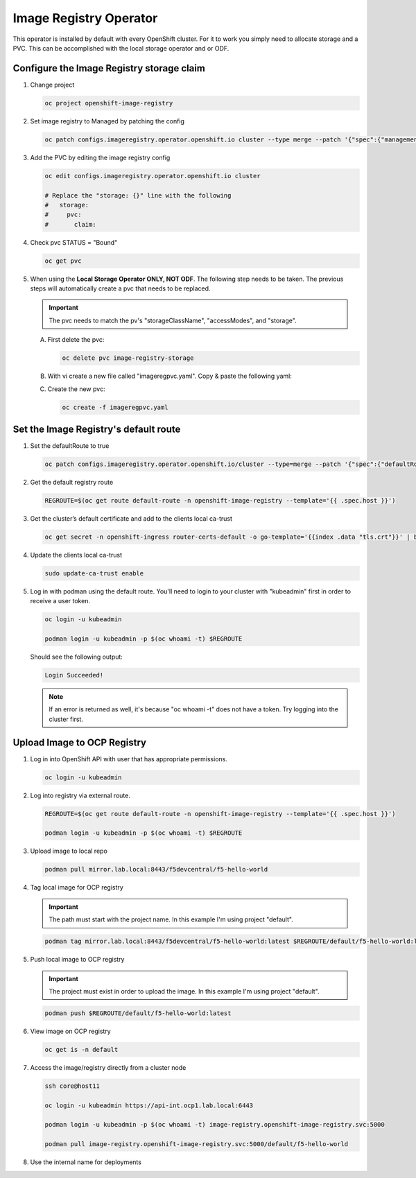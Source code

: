 Image Registry Operator
=======================

This operator is installed by default with every OpenShift cluster. For it to
work you simply need to allocate storage and a PVC. This can be accomplished
with the local storage operator and or ODF.

Configure the Image Registry storage claim
-------------------------------------------

#. Change project

   .. code-block:: bash

      oc project openshift-image-registry

#. Set image registry to Managed by patching the config

   .. code-block:: bash

      oc patch configs.imageregistry.operator.openshift.io cluster --type merge --patch '{"spec":{"managementState":"Managed"}}'

#. Add the PVC by editing the image registry config

   .. code-block:: bash

      oc edit configs.imageregistry.operator.openshift.io cluster

      # Replace the "storage: {}" line with the following
      #   storage:
      #     pvc:
      #       claim:

#. Check pvc STATUS = "Bound"

   .. code-block:: bash

      oc get pvc

#. When using the **Local Storage Operator ONLY, NOT ODF**. The following step
   needs to be taken. The previous steps will automatically create a pvc that
   needs to be replaced.

   .. important:: The pvc needs to match the pv's "storageClassName",
      "accessModes", and "storage".

   A. First delete the pvc:

      .. code-block:: bash

         oc delete pvc image-registry-storage

   #. With vi create a new file called "imageregpvc.yaml". Copy & paste the
      following yaml:

      .. code-block:: yaml
         :emphasize-lines: 11, 13, 16

         apiVersion: v1
         kind: PersistentVolumeClaim
         metadata:
           annotations:
             imageregistry.openshift.io: "true"
           finalizers:
           - kubernetes.io/pvc-protection
           name: image-registry-storage
           namespace: openshift-image-registry
         spec:
           storageClassName: lso-fs
           accessModes:
           - ReadWriteOnce
           resources:
             requests:
               storage: 200Gi
          volumeMode: Filesystem

   #. Create the new pvc:

      .. code-block:: bash

         oc create -f imageregpvc.yaml

Set the Image Registry's default route
--------------------------------------

#. Set the defaultRoute to true

   .. code-block:: bash

      oc patch configs.imageregistry.operator.openshift.io/cluster --type=merge --patch '{"spec":{"defaultRoute":true}}'

#. Get the default registry route

   .. code-block:: bash

      REGROUTE=$(oc get route default-route -n openshift-image-registry --template='{{ .spec.host }}')

#. Get the cluster’s default certificate and add to the clients local ca-trust

   .. code-block:: bash

      oc get secret -n openshift-ingress router-certs-default -o go-template='{{index .data "tls.crt"}}' | base64 -d | sudo tee /etc/pki/ca-trust/source/anchors/${REGROUTE}.crt  > /dev/null

#. Update the clients local ca-trust

   .. code-block:: bash

      sudo update-ca-trust enable

#. Log in with podman using the default route. You'll need to login to your
   cluster with "kubeadmin" first in order to receive a user token.

   .. code-block:: bash

      oc login -u kubeadmin

      podman login -u kubeadmin -p $(oc whoami -t) $REGROUTE

   Should see the following output:

   .. code-block:: bash

      Login Succeeded!

   .. note:: If an error is returned as well, it's because "oc whoami -t" does
      not have a token. Try logging into the cluster first.

Upload Image to OCP Registry
----------------------------

#. Log in into OpenShift API with user that has appropriate permissions.

   .. code-block:: bash

      oc login -u kubeadmin

#. Log into registry via external route.

   .. code-block:: bash

      REGROUTE=$(oc get route default-route -n openshift-image-registry --template='{{ .spec.host }}')

      podman login -u kubeadmin -p $(oc whoami -t) $REGROUTE

#. Upload image to local repo

   .. code-block:: bash

      podman pull mirror.lab.local:8443/f5devcentral/f5-hello-world

#. Tag local image for OCP registry

   .. important:: The path must start with the project name. In this example
      I'm using project "default".

   .. code-block:: bash

      podman tag mirror.lab.local:8443/f5devcentral/f5-hello-world:latest $REGROUTE/default/f5-hello-world:latest

#. Push local image to OCP registry

   .. important:: The project must exist in order to upload the image. In this
      example I'm using project "default".

   .. code-block:: bash

      podman push $REGROUTE/default/f5-hello-world:latest

#. View image on OCP registry

   .. code-block:: bash

      oc get is -n default

   .. image:: images/imageuploadexample.png

#. Access the image/registry directly from a cluster node

   .. code-block:: bash

      ssh core@host11

      oc login -u kubeadmin https://api-int.ocp1.lab.local:6443

      podman login -u kubeadmin -p $(oc whoami -t) image-registry.openshift-image-registry.svc:5000

      podman pull image-registry.openshift-image-registry.svc:5000/default/f5-hello-world

#. Use the internal name for deployments

   .. code-block:: yaml
      :emphasize-lines: 8

      spec:
        containers:
        - env:
          - name: service_name
            value: f5-hello-world-web
          #image: mirror.lab.local:8443/f5devcentral/f5-hello-world:latest
          #image: default-route-openshift-image-registry.apps.ocp1.lab.local/default/f5-hello-world:latest
          image: image-registry.openshift-image-registry.svc:5000/default/f5-hello-world:latest
          imagePullPolicy: Always
          name: f5-hello-world-web
